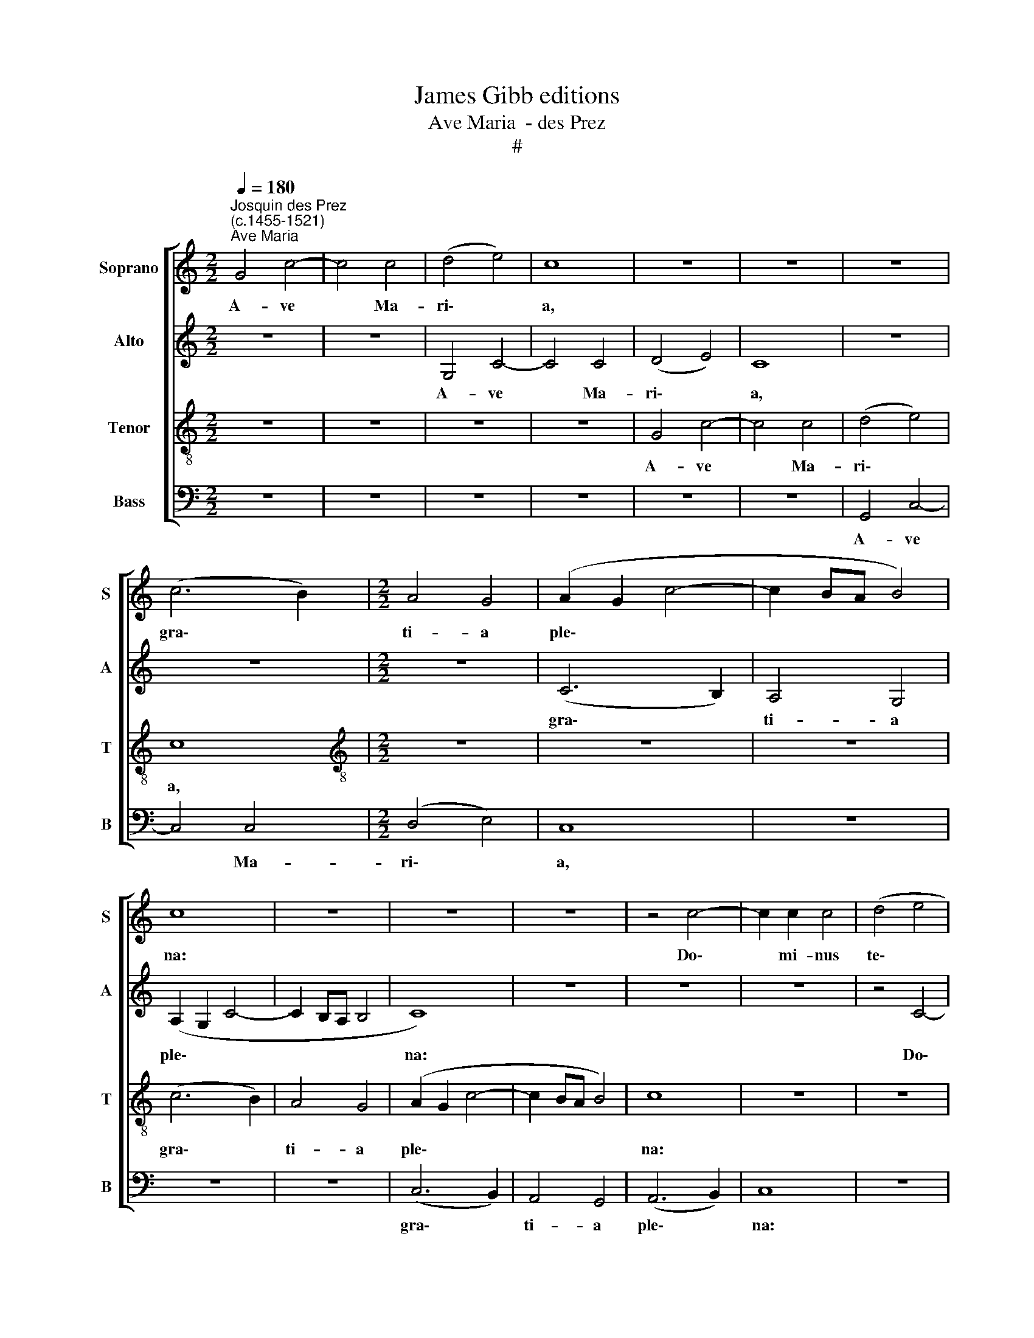X:1
T:James Gibb editions
T:Ave Maria  - des Prez
T:#
%%score [ 1 2 3 4 ]
L:1/8
Q:1/4=180
M:2/2
K:C
V:1 treble nm="Soprano" snm="S"
V:2 treble nm="Alto" snm="A"
V:3 treble-8 nm="Tenor" snm="T"
V:4 bass nm="Bass" snm="B"
V:1
"^Josquin des Prez\n(c.1455-1521)""^Ave Maria" G4 c4- | c4 c4 | (d4 e4) | c8 | z8 | z8 | z8 | %7
w: A- ve|* Ma-|ri\- *|a,||||
 (c6 B2) |[M:2/2] A4 G4 | (A2 G2 c4- | c2 BA B4) | c8 | z8 | z8 | z8 | z4 c4- | c2 c2 c4 | (d4 e4 | %18
w: gra\- *|ti- a|ple\- * *||na:||||Do\-|* mi- nus|te\- *|
 c3 B A2 G2 | F4 E2 c2- | cB A4 G2 | F4) E4 | z8 | z8 | c8 | A4 G4 | (c4 d4) | e4 z2 (e2- | %28
w: |||* cum|||Vir-|go se-|re\- *|na, se\-|
 ed c4) B2 | c8 | z4 c4 | c4 d4 | e4 e2 (f2- | fe e4) d2 | e8 | z8 | z8 | z8 | z8 | z4 e4 | e4 e4 | %41
w: * * * re-|na;|A-|ve, cu-|ius con ce\-|* * * pti-|o,|||||So-|lem- ni|
 f6 e2 | d4 c4 | B4 G4 | A4 B4 | c4 A4 | B4 c4 | d4 B4 | c4 d4 | (e3 d e2) (f2- | fedc d2) (e2- | %51
w: ple- na|gau- di-|o, Coe-|le- sti-|a, ter-|re- stri-|a, No-|va re-|plet * * lae\-|* * * * * ti\-|
 ed c4) B2 | c8 | z4 G4 | c6 B2 | c4 d4 | B6 (AG) | G4 G2 (A2- | AG c4 B2) | c8 | z8 | z8 | z8 | %63
w: * * * ti-|a.|A-|ve cu-|ius na-|ti- vi\- *|tas, na- ti\-|* * * vi-|tas||||
 z4 d4 | e4 c4 | d4 B4 | c3 (B A4) | G8 | z8 | z8 | z4 G4 | c4 d4 | e4 d2 (e2- | ec c4 d2- | %74
w: Ut|lu- ci-|fer lux|o- ri\- *|ens|||Ve-|rum so-|lem prae- ve\-||
 dB B4 e2 | dc c4 B2) | c4 z4 | c4 c2 c2 | d4 B2 (c2- | c2 B2) A4 | G8 | z8 | z8 | B4 B2 B2 | %84
w: |* * * ni-|ens.|A- ve pi-|a hu- mi\-|* * li-|tas,|||Cu- ius an-|
 c4 B2 (A2- | A2 G2) F4 | (E4 z2 E2- | E2 DC G4) | z8 | z8 | z8 | z8 | z8 ||[M:3/4] G2 G2 G2 | %94
w: nun- ci- a\-|* * ti-|o, *|||||||A- ve ve-|
 A4 A2 | B4 B2 |[M:3/4] G4 z2 | G2 G2 G2 | A4 A2 | B4 B2 | G4 G2 | c4 c2 | A4 A2 | (d3 c) (BA) | %104
w: ra vir-|gi- ni-|tas,|Im- ma- cu-|la- ta|ca- sti-|tas, Cu-|ius pu-|ri- fi-|ca\- * ti\- *|
 G4 G2 | c4 c2 | d2 (e3 c) | c4 B2 ||[M:2/2] c8 | z8 | d8 | d4 d4 | e6 dc |[M:2/2] B4 B2 d2- | %114
w: o No-|stra fu-|it pur\- *|ga- ti-|o.||A-|ve, prae-|cla\- * *|* ra o\-|
 d2 (cB A4) | G8 | z8 | z8 | d8 | d4 d4 | e6 dc | B4 B2 (d2- | d2 cB) A4 | G8 | z8 | z8 | z4 G4 | %127
w: * mni\- * *|bus|||An-|ge- li-|cis * *|* vir- tu\-|* * * ti-|bus,|||Cu-|
 A4 B4 | c6 d2 | c4 d4 | e8 | z8 | z4 e4 | e4 d4 | c6 d2- | d4 c4- | c2 B6 | c4 z4 | z8 | z8 | z8 | %141
w: ius fu-|it as-|sum- pti-|o||No-|stra glo-|ri- fi\-|* ca\-|* ti-|o.||||
 z8 | c8 | d4 e4 | f8 | e8 | z4 e4 | e4 d4 | c8 | B8- | B8 | c8- | c8 | c8- | c8 |] %155
w: |O|Ma- ter|De-|i,|Me-|men- to|me-|i.||A\-||men.||
V:2
 z8 | z8 | G,4 C4- | C4 C4 | (D4 E4) | C8 | z8 | z8 |[M:2/2] z8 | (C6 B,2) | A,4 G,4 | %11
w: ||A- ve|* Ma-|ri\- *|a,||||gra\- *|ti- a|
 (A,2 G,2 C4- | C2 B,A, B,4 | C8) | z8 | z8 | z8 | z4 C4- | C2 C2 C4 | (D4 E4) | C8 | z8 | C8 | %23
w: ple\- * *||na:||||Do\-|* mi- nus|te\- *|cum||Vir-|
 A,4 G,4 | (A,3 B, C4- | C2 D2 E4- | E2 DC G3 F | ED C6 | E2 F2 G4) | E8 | z4 C4 | E4 F4 | %32
w: go se-|re\- * *|||||na;|A-|ve, cu-|
 G4 G2 (A2- | A2 G2) F4 | E8 | z4 A,4 | B,6 (C2- | CB, B,4 A,2) | B,8 | z4 C4 | C4 C4 | (C6 DE | %42
w: ius con ce\-|* * pti-|o,|con-|ce- pti\-||o,|So-|lem- ni|ple\- * *|
 F2 D2) G4- | G8 | F2 A2 G4 | C4 A4 | G2 B2 A4 | (D3 E) F2 G2 | C4 z2 D2 | C2 (A,3 B, C2) | %50
w: * * na||gau\- * di-|o, Coe-|le- sti- a,|ter- * re- stri-|a, No-|va re\- * *|
 D2 (G,3 A, B,2) | C2 A,2 G,4 | G,2 (G3 F) (ED) | E4 z4 | C4 F4- | F2 E2 F4 | G4 (E4- | E2 DC C4 | %58
w: plet lae\- * *|ti- ti- a,|lae- ti\- * ti\- *|a.|A- ve|* cu- ius|na- ti\-||
 B,2 C2) D4 | C4 z4 | z8 | z8 | z8 | z8 | z8 | z4 G4 | A4 F4 | G4 E4 | F3 (E D4) | %69
w: * * vi-|tas||||||Ut|lu- ci-|fer lux|o- ri\- *|
 (C3 B, C2) (D2- | DB,) B,4 (C2- | CA,) A,4 (G,F,) | (C4 B,4 | C4) A,4 | G,8 | z8 | z8 | C4 C2 C2 | %78
w: ens * * Ve\-|* * rum so\-|* * lem prae\- *|ve\- *|* ni-|ens.|||A- ve pi-|
 G4 G2 (A2- | AG G4) ^F2 | G8 | z8 | z8 | (G3 F) E2 D2 | C4 D2 (F2- | FE E4) D2 | (E6 DC | G4 C4) | %88
w: a hu- mi\-|* * * li-|tas,|||Cu\- * ius an-|nun- ci- a\-|* * * ti-|o, * *||
 z8 | z8 | z8 | z8 | z8 ||[M:3/4] E2 E2 E2 | (F3 E) (DC) | B,4 B,2 |[M:3/4] C4 z2 | E2 E2 E2 | %98
w: |||||A- ve ve-|ra * vir\- *|gi- ni-|tas,|Im- ma- cu-|
 (F3 E) (DC) | B,4 B,2 | C4 G2 | A4 A2 | F4 F2 | G4 D2 | E4 E2 | (A3 G) (FE) | D2 B,2 C2 | %107
w: la\- * ta *|ca- sti-|tas, Cu-|ius pu-|ri- fi-|ca- ti-|o No-|stra * fu\- *|it pur- ga-|
 A,2 G,4 ||[M:2/2] G4 E4- | E2 (DC) C4 | z4 G4 | G4 F4 | (E2 DC G4) |[M:2/2] G,8 | z4 (A,4 | %115
w: ti- o,|pur- ga\-|* ti\- * o.|A-|ve, prae-|cla\- * * *|ra|o\-|
 B,2 C4) C2 | (DCB,A, G,4) | z8 | z4 G4 | G4 F4 | (E2 DC G4) | G,8 | z4 A,4 | (B,2 C4) C2 | %124
w: * * mni-|bus * * * *||An-|ge- li-|cis * * *||vir-|tu\- * ti-|
 (DCB,A, G,4) | z8 | z2 (G4 FE | F2) D4 E2- | E2 (DC D4) | z2 F4 (ED | G3 F G2 E2- | EDCB, A,4 | %132
w: bus, * * * *||Cu\- * *|* ius fu\-|* it * *|as- sum\- *|||
 B,2) G,2 G4 | z2 G3 F D2 | E2 (F3 EDC) | B,4 C4 | G,4 z2 (G2- | GFED E2) (A,2- | %138
w: * pti- o|No- stra glo-|ri- fi\- * * *|ca- ti-|o, glo\-|* * * * * ri\-|
 A,2 C2) G,2 (A,2- | A,G, G,4) F,2 | G,8 | z8 | G8 | G4 G4 | A8 | G8 | z4 G4 | G4 G4 | (E4 F4) | %149
w: * * fi- ca\-|* * * ti-|o.||O|Ma- ter|De-|i,|Me-|men- to|me\- *|
 G8- | G8 | G8- | G8 | G8- | G8 |] %155
w: i.||A\-||men.||
V:3
 z8 | z8 | z8 | z8 | G4 c4- | c4 c4 | (d4 e4) | c8 |[M:2/2][K:treble-8] z8 | z8 | z8 | (c6 B2) | %12
w: ||||A- ve|* Ma-|ri\- *|a,||||gra\- *|
 A4 G4 | (A2 G2 c4- | c2 BA B4) | c8 | z8 | z8 | z8 | z4 c4- | c2 c2 c4 | (d4 e4 | c2 e3 d g2- | %23
w: ti- a|ple\- * *||na:||||Do\-|* mi- nus|te\- *||
 g2 ^f2) g4 | z8 | c8 | A4 G4 | (g3 f ed c2- | cB c2 d4) | c8- | c8 | z8 | z8 | z8 | z4 c4 | %35
w: * * cum||Vir-|go se-|re\- * * * *||na;|||||A-|
 c4 d4 | e4 e2 (f2- | fe e4) d2 | e8 | z4 g4 | g4 g4 | a6 g2 | f4 e4 | d4 B2 c2- | c2 d4 e2- | %45
w: ve, cu-|ius con ce\-|* * * pti-|o,|So-|lem- ni|ple- na|gau- di-|o, Coe- le\-|* sti- a,|
 e2 c4 d2- | d2 e4 f2- | f2 d4 e2- | e2 f4 g2- | g2 (a3 g a2 | f2) (g3 f g2 | e2 f2) d4 | c8- | %53
w: * ter- re\-|* stri- a,|* No- va|* re- plet|* lae\- * *|* ti\- * *|* * ti-|a.|
 c8 | z8 | z8 | z8 | z8 | z4 G4 | c6 B2 | c4 d4 | B6 (AG) | G4 G2 (A2- | AG c4 B2) | c8 | z8 | %66
w: |||||No-|stra fu-|it so-|le- mni\- *|tas, so- le\-|* * * mni-|tas,||
 z4 d4 | e4 c4 | d4 B4 | c3 (B A4) | G4 g4 | a4 f4 | g4 z2 (g2 | e2) (f3 edc | B2 G2 g4 | %75
w: Ut|lu- ci-|fer lux|o- ri\- *|ens Ve-|rum so-|lem prae\-|* ve\- * * *||
 f2 e2) d4 | c8 | z8 | z8 | z8 | c4 c2 c2 | d4 (B2 c2- | c2 B2 A4) | G8 | z8 | z8 | z8 | z4 e4 | %88
w: * * ni-|ens.||||Si- ne vi-|ro fe- cun\-|* * di-|tas,||||No-|
 e4 d4 | f4 e4 | (d3 c d2 e2- | ed c4 B2) | c8 ||[M:3/4] z2 c2 c2 | c2 d4 | d2 e4 | %96
w: stra fu-|it sal-|va\- * * *|* * * ti-|o.|A- ve|ve- ra|vir- gi-|
[M:3/4][K:treble-8] e2 c4 | z2 c2 c2 | c2 d4 | d2 e4 | e2 c4 | e2 f4 | f2 d4 | d2 (g3 f) | %104
w: ni- tas,|Im- ma-|cu- la-|ta ca-|sti- tas,|Cu- ius|pu- ri-|fi- ca\- *|
 (ed) c4 | c2 f4 | f2 g2 e2 | f2 d4 ||[M:2/2] c8- | c8 | z8 | z8 | z8 |[M:2/2][K:treble-8] d8 | %114
w: ti\- * o|No- stra|fu- it pur-|ga- ti-|o.|||||A-|
 d4 d4 | (e6 dc | B4) B2 d2- | d2 (cB A4) | G8 | z8 | z8 | d8 | d4 d4 | (e6 dc | B4) B2 d2- | %125
w: ve, prae-|cla\- * *|* ra o\-|* mni\- * *|bus|||An-|ge- li-|cis * *|* vir- tu\-|
 d2 (cB A4) | G8 | z8 | z4 G4 | A4 B4 | c6 d2 | c4 d4 | e8 | z8 | z8 | z4 e4 | e4 d4 | c6 d2- | %138
w: * ti\- * *|bus,||Cu-|ius fu-|it as-|sum- pti-|o|||No-|stra glo-|ri- fi\-|
 d4 c4- | c2 B6 | c8 | z8 | c8 | B4 B4 | (A6 B2) | c8 | z4 c4 | c4 B4 | c8 | d8- | d8 | c8- | c8 | %153
w: * ca\-|* ti-|o.||O|Ma- ter|De\- *|i,|Me-|men- to|me-|i.||A\-||
 c8- | c8 |] %155
w: men.||
V:4
 z8 | z8 | z8 | z8 | z8 | z8 | G,,4 C,4- | C,4 C,4 |[M:2/2] (D,4 E,4) | C,8 | z8 | z8 | z8 | %13
w: ||||||A- ve|* Ma-|ri\- *|a,||||
 (C,6 B,,2) | A,,4 G,,4 | (A,,6 B,,2) | C,8 | z8 | z8 | z8 | z8 | z4 C,4- | C,2 C,2 C,4 | %23
w: gra\- *|ti- a|ple\- *|na:|||||Do\-|* mi- nus|
 (D,4 E,4) | C,8 | z8 | z8 | C,8 | A,,4 G,,4 | (A,,6 B,,2) | C,8 | z8 | z8 | z8 | z4 C,4 | %35
w: te\- *|cum|||Vir-|go se-|re\- *|na;||||A-|
 E,4 F,4 | G,4 G,2 (A,2- | A,2 G,2) F,4 | E,8 | z4 C,4 | C,4 C,4 | (F,3 E, F,2) C,2 | %42
w: ve, cu-|ius con ce\-|* * pti-|o,|So-|lem- ni|ple\- * * na|
 (D,2 _B,,2) C,4 | G,6 E,2 | F,4 G,4 | A,6 F,2 | G,4 A,4 | B,6 G,2 | A,4 B,4 | (C3 B, C2) A,2 | %50
w: gau\- * di-|o, Coe-|le- sti-|a, ter-|re- stri-|a, No-|va re-|plet * * lae-|
 (_B,3 A, B,2 G,2 | A,2 F,2) G,4 | C,8- | C,8 | z8 | z8 | z8 | z8 | z8 | C,4 F,4- | F,2 E,2 F,4 | %61
w: ti\- * * *|* * ti-|a.|||||||No- stra|* fu- it|
 G,4 (E,4- | E,2 D,C, C,4 | B,,2 C,2) D,4 | C,8 | z8 | z8 | z8 | z4 G,4 | A,4 F,4 | G,4 E,4 | %71
w: so- le\-||* * mni-|tas,||||Ut|lu- ci-|fer lux|
 F,3 (E, D,4) | C,4 G,4 | A,4 F,4 | G,4 E,4 | F,4 G,4 | C,8 | z8 | z8 | z8 | C,4 C,2 C,2 | %81
w: o- ri\- *|ens Ve-|rum so-|lem prae-|ve- ni-|ens.||||Si- ne vi-|
 G,4 G,2 (A,2- | A,G, G,4) ^F,2 | G,8 | z8 | z8 | z8 | z4 C,4 | G,6 (F,2- | F,2 E,D,) C,2 G,2- | %90
w: ro fe- cun\-|* * * di-|tas,||||No-|stra fu\-|* * * it sal\-|
 G,2 (F,4 E,D, | C,2 E,2) D,4 | C,8 ||[M:3/4] C2 C2 C2 | F,4 F,2 | G,4 G,2 |[M:3/4] C,4 z2 | %97
w: * va\- * *|* * ti-|o.|A- ve ve-|ra vir-|gi- ni-|tas,|
 C2 C2 C2 | F,4 F,2 | G,4 G,2 | C,4 C2 | A,4 A,2 | D4 D2 | G,4 G,2 | C4 C2 | A,4 A,2 | %106
w: Im- ma- cu-|la- ta|ca- sti-|tas, Cu-|ius pu-|ri- fi-|ca- ti-|o No-|stra fu-|
 B,2 G,2 A,2 | F,2 G,4 ||[M:2/2] C,8- | C,8 | z8 | z8 | z8 |[M:2/2] z4 G,4 | G,4 F,4 | E,4 C,4 | %116
w: it * pur-|ga- ti-|o.|||||A-|ve, prae-|cla- ra|
 (G,6 ^F,E, | ^F,2 G,4) F,2 | G,8 | z8 | z8 | z4 G,4 | G,4 F,4 | E,4 C,4 | (G,6 ^F,E, | %125
w: o\- * *|* * mni-|bus|||An-|ge- li-|cis vir-|tu\- * *|
 ^F,2 G,4) F,2 | G,8 | z8 | z4 G,4 | F,3 E, D,4 | (C,3 D, E,F, G,2) | (A,2 E,2) F,4 | G,8 | z8 | %134
w: * * ti-|bus,||Cu-|ius fu- it|as\- * * * *|sum\- * pti-|o||
 z8 | z8 | z4 G,4 | E,2 (A,3 G,F,E, | F,2) G,2 E,2 (F,2- | F,E,D,C,) D,4 | C,8 | z8 | C,8 | %143
w: ||No-|stra glo\- * * *|* ri- fi- ca\-|* * * * ti-|o.||O|
 G,4 G,4 | (F,6 E,D,) | C,8 | z4 C,4 | C,4 G,4 | A,8 | G,8- | G,8 | C,8- | C,8 | C,8- | C,8 |] %155
w: Ma- ter|De\- * *|i,|Me-|men- to|me-|i.||A\-||men.||

